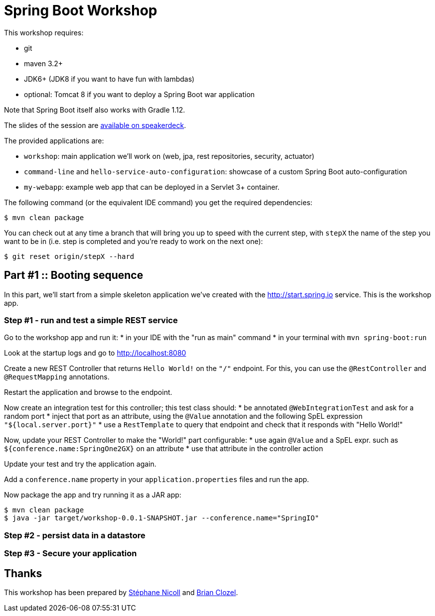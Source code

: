 = Spring Boot Workshop

This workshop requires:

* git
* maven 3.2+
* JDK6+ (JDK8 if you want to have fun with lambdas)
* optional: Tomcat 8 if you want to deploy a Spring Boot war application

Note that Spring Boot itself also works with Gradle 1.12.

The slides of the session are https://speakerdeck.com/bclozel/[available on speakerdeck].

The provided applications are:

* `workshop`: main application we'll work on (web, jpa, rest repositories, security, actuator)
* `command-line` and `hello-service-auto-configuration`: showcase of a custom Spring Boot auto-configuration
* `my-webapp`: example web app that can be deployed in a Servlet 3+ container.

The following command (or the equivalent IDE command) you get the required dependencies:

    $ mvn clean package

You can check out at any time a branch that will bring you up to speed with the current step, with `stepX` the name
of the step you want to be in (i.e. step is completed and you're ready to work on the next one):

    $ git reset origin/stepX --hard

== Part #1 :: Booting sequence

In this part, we'll start from a simple skeleton application we've created with the http://start.spring.io service.
This is the workshop app.

=== Step #1 - run and test a simple REST service

Go to the workshop app and run it:
* in your IDE with the "run as main" command
* in your terminal with `mvn spring-boot:run`

Look at the startup logs and go to http://localhost:8080

Create a new REST Controller that returns `Hello World!` on the `"/"` endpoint. For this, you can use the
`@RestController` and `@RequestMapping` annotations.

Restart the application and browse to the endpoint.

Now create an integration test for this controller; this test class should:
* be annotated `@WebIntegrationTest` and ask for a random port
* inject that port as an attribute, using the `@Value` annotation and the following SpEL expression `"${local.server.port}"`
* use a `RestTemplate` to query that endpoint and check that it responds with "Hello World!"

Now, update your REST Controller to make the "World!" part configurable:
* use again `@Value` and a SpEL expr. such as `${conference.name:SpringOne2GX}` on an attribute
* use that attribute in the controller action

Update your test and try the application again.

Add a `conference.name` property in your `application.properties` files and run the app.

Now package the app and try running it as a JAR app:

    $ mvn clean package
    $ java -jar target/workshop-0.0.1-SNAPSHOT.jar --conference.name="SpringIO"

=== Step #2 - persist data in a datastore


=== Step #3 - Secure your application

== Thanks

This workshop has been prepared by https://twitter.com/snicoll[Stéphane Nicoll] and
https://twitter.com/brianclozel[Brian Clozel].

